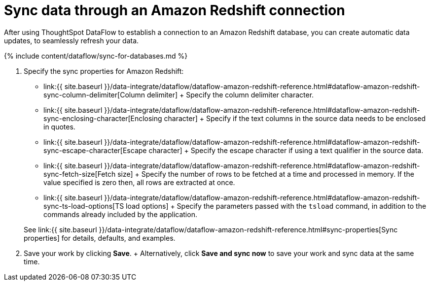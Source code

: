 = Sync data through an Amazon Redshift connection
:last_updated: 7/03/2020


:toc: true

After using ThoughtSpot DataFlow to establish a connection to an Amazon Redshift database, you can create automatic data updates, to seamlessly refresh your data.

{% include content/dataflow/sync-for-databases.md %}

. Specify the sync properties for Amazon Redshift:
+
// ![Enter connection details]({{ site.baseurl }}/images/dataflow-amazon-redshift-.png "Enter connection details")
 ** link:{{ site.baseurl }}/data-integrate/dataflow/dataflow-amazon-redshift-reference.html#dataflow-amazon-redshift-sync-column-delimiter[Column delimiter] + Specify the column delimiter character.
 ** link:{{ site.baseurl }}/data-integrate/dataflow/dataflow-amazon-redshift-reference.html#dataflow-amazon-redshift-sync-enclosing-character[Enclosing character] + Specify if the text columns in the source data needs to be enclosed in quotes.
 ** link:{{ site.baseurl }}/data-integrate/dataflow/dataflow-amazon-redshift-reference.html#dataflow-amazon-redshift-sync-escape-character[Escape character] + Specify the escape character if using a text qualifier in the source data.
 ** link:{{ site.baseurl }}/data-integrate/dataflow/dataflow-amazon-redshift-reference.html#dataflow-amazon-redshift-sync-fetch-size[Fetch size] + Specify the number of rows to be fetched at a time and processed in memory.
If the value specified is zero then, all rows are extracted at once.
 ** link:{{ site.baseurl }}/data-integrate/dataflow/dataflow-amazon-redshift-reference.html#dataflow-amazon-redshift-sync-ts-load-options[TS load options] + Specify the parameters passed with the `tsload` command, in addition to the commands already included by the application.

+
See link:{{ site.baseurl }}/data-integrate/dataflow/dataflow-amazon-redshift-reference.html#sync-properties[Sync properties] for details, defaults, and examples.
. Save your work by clicking *Save*.
+ Alternatively, click *Save and sync now* to save your work and sync data at the same time.
